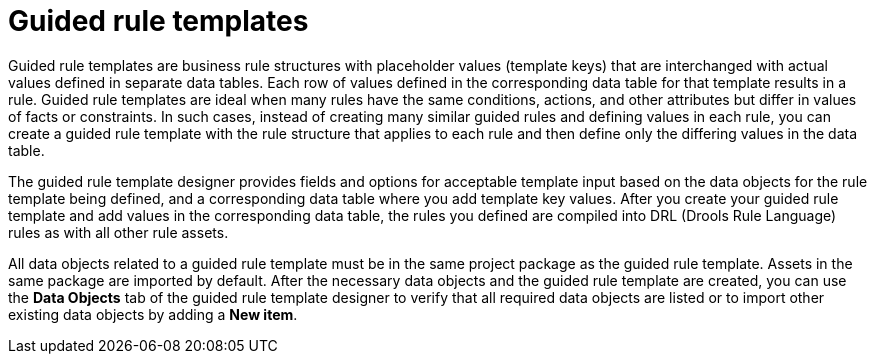 [id='guided-rule-templates-con']
= Guided rule templates

Guided rule templates are business rule structures with placeholder values (template keys) that are interchanged with actual values defined in separate data tables. Each row of values defined in the corresponding data table for that template results in a rule. Guided rule templates are ideal when many rules have the same conditions, actions, and other attributes but differ in values of facts or constraints. In such cases, instead of creating many similar guided rules and defining values in each rule, you can create a guided rule template with the rule structure that applies to each rule and then define only the differing values in the data table.

The guided rule template designer provides fields and options for acceptable template input based on the data objects for the rule template being defined, and a corresponding data table where you add template key values. After you create your guided rule template and add values in the corresponding data table, the rules you defined are compiled into DRL (Drools Rule Language) rules as with all other rule assets.

All data objects related to a guided rule template must be in the same project package as the guided rule template. Assets in the same package are imported by default. After the necessary data objects and the guided rule template are created, you can use the *Data Objects* tab of the guided rule template designer to verify that all required data objects are listed or to import other existing data objects by adding a *New item*.

//For information about managing dependencies of Rule Templates, see the _Dependency Management for Guided Decision Tables, Scorecards, and Rule Templates_ section of the _{DEVELOPMENT_GUIDE}_.
